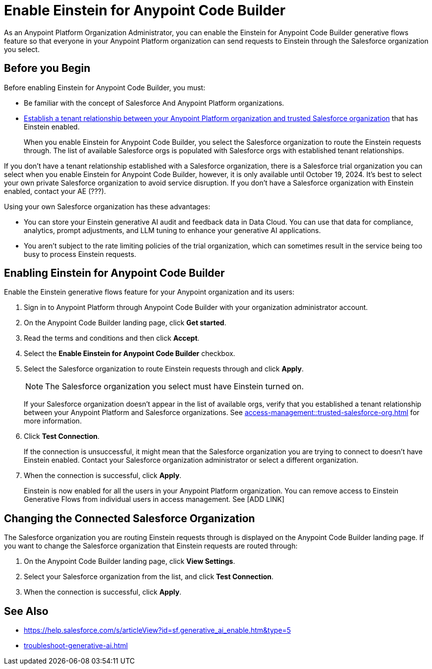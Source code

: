 = Enable Einstein for Anypoint Code Builder

As an Anypoint Platform Organization Administrator, you can enable the Einstein for Anypoint Code Builder generative flows feature so that everyone in your Anypoint Platform organization can send requests to Einstein through the Salesforce organization you select. 

== Before you Begin

Before enabling Einstein for Anypoint Code Builder, you must:

* Be familiar with the concept of Salesforce And Anypoint Platform organizations.  
* xref:access-management::trusted-salesforce-org.adoc[Establish a tenant relationship between your Anypoint Platform organization and trusted Salesforce organization] that has Einstein enabled. 
+
When you enable Einstein for Anypoint Code Builder, you select the Salesforce organization to route the Einstein requests through. The list of available Salesforce orgs is populated with Salesforce orgs with established tenant relationships.

If you don't have a tenant relationship established with a Salesforce organization, there is a Salesforce trial organization you can select when you enable Einstein for Anypoint Code Builder, however, it is only available until October 19, 2024. It's best to select your own private Salesforce organization to avoid service disruption. If you don't have a Salesforce organization with Einstein enabled, contact your AE (???).

Using your own Salesforce organization has these advantages:

* You can store your Einstein generative AI audit and feedback data in Data Cloud. You can use that data for compliance, analytics, prompt adjustments, and LLM tuning to enhance your generative AI applications.
* You aren't subject to the rate limiting policies of the trial organization, which can sometimes result in the service being too busy to process Einstein requests.

== Enabling Einstein for Anypoint Code Builder

Enable the Einstein generative flows feature for your Anypoint organization and its users:

. Sign in to Anypoint Platform through Anypoint Code Builder with your organization administrator account. 
. On the Anypoint Code Builder landing page, click *Get started*.
. Read the terms and conditions and then click *Accept*.
. Select the *Enable Einstein for Anypoint Code Builder* checkbox.
. Select the Salesforce organization to route Einstein requests through and click *Apply*. 
+
NOTE: The Salesforce organization you select must have Einstein turned on. 
+
If your Salesforce organization doesn't appear in the list of available orgs, verify that you established a tenant relationship between your Anypoint Platform and Salesforce organizations. See xref:access-management::trusted-salesforce-org.adoc[] for more information.
. Click *Test Connection*.
+
If the connection is unsuccessful, it might mean that the Salesforce organization you are trying to connect to doesn't have Einstein enabled. Contact your Salesforce organization administrator or select a different organization.
. When the connection is successful, click *Apply*. 
+
Einstein is now enabled for all the users in your Anypoint Platform organization. You can remove access to Einstein Generative Flows from individual users in access management. See [ADD LINK]

== Changing the Connected Salesforce Organization

The Salesforce organization you are routing Einstein requests through is displayed on the Anypoint Code Builder landing page. If you want to change the Salesforce organization that Einstein requests are routed through:

. On the Anypoint Code Builder landing page, click *View Settings*.
. Select your Salesforce organization from the list, and click *Test Connection*.
. When the connection is successful, click *Apply*.

== See Also

* https://help.salesforce.com/s/articleView?id=sf.generative_ai_enable.htm&type=5[]
* xref:troubleshoot-generative-ai.adoc[]
